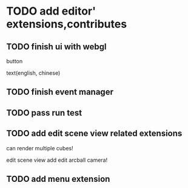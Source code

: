 * TODO add editor' extensions,contributes 

** TODO finish ui with webgl

button

text(english, chinese)


** TODO finish event manager


** TODO pass run test


** TODO add edit scene view related extensions

can render multiple cubes!

edit scene view add edit arcball camera!


** TODO add menu extension
